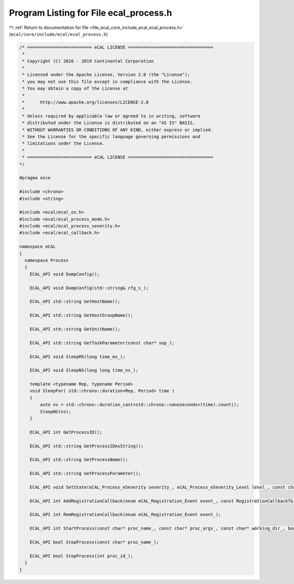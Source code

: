 
.. _program_listing_file_ecal_core_include_ecal_ecal_process.h:

Program Listing for File ecal_process.h
=======================================

|exhale_lsh| :ref:`Return to documentation for file <file_ecal_core_include_ecal_ecal_process.h>` (``ecal/core/include/ecal/ecal_process.h``)

.. |exhale_lsh| unicode:: U+021B0 .. UPWARDS ARROW WITH TIP LEFTWARDS

.. code-block:: cpp

   /* ========================= eCAL LICENSE =================================
    *
    * Copyright (C) 2016 - 2019 Continental Corporation
    *
    * Licensed under the Apache License, Version 2.0 (the "License");
    * you may not use this file except in compliance with the License.
    * You may obtain a copy of the License at
    * 
    *      http://www.apache.org/licenses/LICENSE-2.0
    * 
    * Unless required by applicable law or agreed to in writing, software
    * distributed under the License is distributed on an "AS IS" BASIS,
    * WITHOUT WARRANTIES OR CONDITIONS OF ANY KIND, either express or implied.
    * See the License for the specific language governing permissions and
    * limitations under the License.
    *
    * ========================= eCAL LICENSE =================================
   */
   
   #pragma once
   
   #include <chrono>
   #include <string>
   
   #include <ecal/ecal_os.h>
   #include <ecal/ecal_process_mode.h>
   #include <ecal/ecal_process_severity.h>
   #include <ecal/ecal_callback.h>
   
   namespace eCAL
   {
     namespace Process
     {
       ECAL_API void DumpConfig();
   
       ECAL_API void DumpConfig(std::string& cfg_s_);
   
       ECAL_API std::string GetHostName();
   
       ECAL_API std::string GetHostGroupName();
   
       ECAL_API std::string GetUnitName();
   
       ECAL_API std::string GetTaskParameter(const char* sep_);
   
       ECAL_API void SleepMS(long time_ms_);
   
       ECAL_API void SleepNS(long long time_ns_);
   
       template <typename Rep, typename Period>
       void SleepFor( std::chrono::duration<Rep, Period> time )
       {
           auto ns = std::chrono::duration_cast<std::chrono::nanoseconds>(time).count();
           SleepNS(ns);
       }
   
       ECAL_API int GetProcessID();
   
       ECAL_API std::string GetProcessIDAsString();
   
       ECAL_API std::string GetProcessName();
   
       ECAL_API std::string GetProcessParameter();
   
       ECAL_API void SetState(eCAL_Process_eSeverity severity_, eCAL_Process_eSeverity_Level level_, const char* info_);
   
       ECAL_API int AddRegistrationCallback(enum eCAL_Registration_Event event_, const RegistrationCallbackT& callback_);
   
       ECAL_API int RemRegistrationCallback(enum eCAL_Registration_Event event_);
   
       ECAL_API int StartProcess(const char* proc_name_, const char* proc_args_, const char* working_dir_, bool create_console_, eCAL_Process_eStartMode process_mode_, bool block_);
   
       ECAL_API bool StopProcess(const char* proc_name_);
   
       ECAL_API bool StopProcess(int proc_id_);
     }
   }
